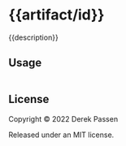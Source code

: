 # -*- coding: utf-8 -*-
* {{artifact/id}}

{{description}}

** Usage
#+BEGIN_SRC clojure
#+END_SRC
** License
Copyright © 2022 Derek Passen

Released under an MIT license.
